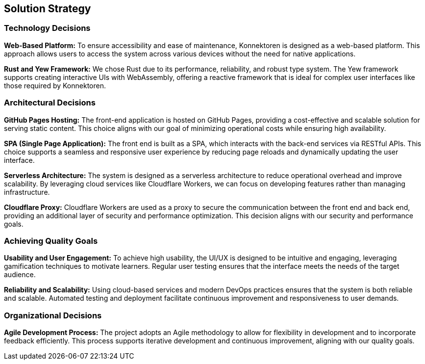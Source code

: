ifndef::imagesdir[:imagesdir: ../images]

[[section-solution-strategy]]
== Solution Strategy

ifdef::arc42help[]
[role="arc42help"]
****
.Contents
A short summary and explanation of the fundamental decisions and solution strategies that shape system architecture. It includes

* technology decisions
* decisions about the top-level decomposition of the system, e.g., usage of an architectural pattern or design pattern
* decisions on how to achieve key quality goals
* relevant organizational decisions, e.g., selecting a development process or delegating certain tasks to third parties.

.Motivation
These decisions form the cornerstones for your architecture. They are the foundation for many other detailed decisions or implementation rules.

.Form
Keep the explanations of such key decisions short.

Motivate what was decided and why it was decided that way,
based upon problem statement, quality goals, and key constraints.
Refer to details in the following sections.

.Further Information
See https://docs.arc42.org/section-4/[Solution Strategy] in the arc42 documentation.
****
endif::arc42help[]

=== Technology Decisions

**Web-Based Platform:**
To ensure accessibility and ease of maintenance, Konnektoren is designed as a web-based platform. This approach allows users to access the system across various devices without the need for native applications.

**Rust and Yew Framework:**
We chose Rust due to its performance, reliability, and robust type system. The Yew framework supports creating interactive UIs with WebAssembly, offering a reactive framework that is ideal for complex user interfaces like those required by Konnektoren.

=== Architectural Decisions

**GitHub Pages Hosting:**
The front-end application is hosted on GitHub Pages, providing a cost-effective and scalable solution for serving static content. This choice aligns with our goal of minimizing operational costs while ensuring high availability.

**SPA (Single Page Application):**
The front end is built as a SPA, which interacts with the back-end services via RESTful APIs. This choice supports a seamless and responsive user experience by reducing page reloads and dynamically updating the user interface.

**Serverless Architecture:**
The system is designed as a serverless architecture to reduce operational overhead and improve scalability. By leveraging cloud services like Cloudflare Workers, we can focus on developing features rather than managing infrastructure.

**Cloudflare Proxy:**
Cloudflare Workers are used as a proxy to secure the communication between the front end and back end, providing an additional layer of security and performance optimization. This decision aligns with our security and performance goals.

=== Achieving Quality Goals

**Usability and User Engagement:**
To achieve high usability, the UI/UX is designed to be intuitive and engaging, leveraging gamification techniques to motivate learners. Regular user testing ensures that the interface meets the needs of the target audience.

**Reliability and Scalability:**
Using cloud-based services and modern DevOps practices ensures that the system is both reliable and scalable. Automated testing and deployment facilitate continuous improvement and responsiveness to user demands.

=== Organizational Decisions

**Agile Development Process:**
The project adopts an Agile methodology to allow for flexibility in development and to incorporate feedback efficiently. This process supports iterative development and continuous improvement, aligning with our quality goals.

